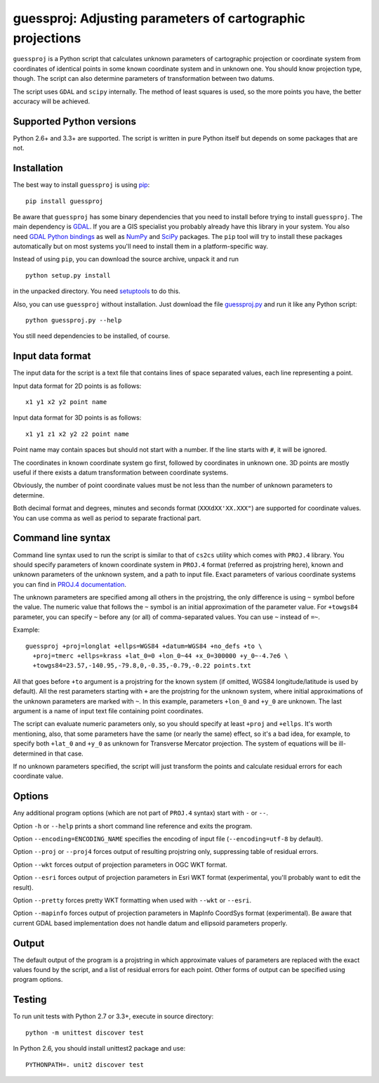 guessproj:  Adjusting parameters of cartographic projections
============================================================

``guessproj`` is a Python script that calculates unknown parameters
of cartographic projection or coordinate system from coordinates
of identical points in some known coordinate system and in unknown one.
You should know projection type, though.
The script can also determine parameters of transformation between two datums.

The script uses ``GDAL`` and ``scipy`` internally.
The method of least squares is used, so the more points you have,
the better accuracy will be achieved.

Supported Python versions
-------------------------

Python 2.6+ and 3.3+ are supported. The script is written in pure Python
itself but depends on some packages that are not.

Installation
------------

The best way to install ``guessproj`` is using
`pip <https://pip.pypa.io/en/latest/quickstart.html>`_::

    pip install guessproj
    
Be aware that ``guessproj`` has some binary dependencies that you need
to install before trying to install ``guessproj``.
The main dependency is `GDAL`_. If you are a GIS specialist
you probably already have this library in your system.
You also need `GDAL Python bindings`_
as well as `NumPy`_ and `SciPy`_ packages.
The ``pip`` tool will try to install these packages automatically
but on most systems you'll need to install them in a platform-specific way.

Instead of using ``pip``, you can download the source archive,
unpack it and run ::

    python setup.py install
    
in the unpacked directory. You need `setuptools`_ to do this.

Also, you can use ``guessproj`` without installation. Just download
the file `guessproj.py`_ and run it like any Python script::

    python guessproj.py --help
    
You still need dependencies to be installed, of course.

Input data format
-----------------

The input data for the script is a text file that contains lines
of space separated values, each line representing a point.

Input data format for 2D points is as follows::

    x1 y1 x2 y2 point name

Input data format for 3D points is as follows::

    x1 y1 z1 x2 y2 z2 point name

Point name may contain spaces but should not start with a number.
If the line starts with ``#``, it will be ignored.

The coordinates in known coordinate system go first, followed by coordinates
in unknown one. 3D points are mostly useful if there exists
a datum transformation between coordinate systems.

Obviously, the number of point coordinate values must be not less
than the number of unknown parameters to determine.

Both decimal format and degrees, minutes and seconds format
(``XXXdXX'XX.XXX"``) are supported for coordinate values.
You can use comma as well as period to separate fractional part.

Command line  syntax
--------------------

Command line syntax used to run the script is similar to that of ``cs2cs``
utility which comes with ``PROJ.4`` library. You should specify parameters
of known coordinate system in ``PROJ.4`` format (referred as projstring here),
known and unknown parameters of the unknown system, and a path to input file.
Exact parameters of various coordinate systems you can find
in `PROJ.4 documentation`_.

The unknown parameters are specified among all others in the projstring,
the only difference is using ``~`` symbol before the value. The numeric value
that follows the ``~`` symbol is an initial approximation
of the parameter value. For ``+towgs84`` parameter, you can specify ``~``
before any (or all) of comma-separated values. You can use ``~``
instead of ``=~``.

Example::

    guessproj +proj=longlat +ellps=WGS84 +datum=WGS84 +no_defs +to \
      +proj=tmerc +ellps=krass +lat_0=0 +lon_0~44 +x_0=300000 +y_0~-4.7e6 \
      +towgs84=23.57,-140.95,-79.8,0,-0.35,-0.79,-0.22 points.txt

All that goes before ``+to`` argument is a projstring for the known system
(if omitted, WGS84 longitude/latitude is used by default). All the rest
parameters starting with ``+`` are the projstring for the unknown system,
where initial approximations of the unknown parameters are marked with ``~``.
In this example, parameters ``+lon_0`` and ``+y_0`` are unknown.
The last argument is a name of input text file containing point coordinates.

The script can evaluate numeric parameters only, so you should specify
at least ``+proj`` and ``+ellps``. It's worth mentioning, also, that some
parameters have the same (or nearly the same) effect, so it's a bad idea,
for example, to specify both ``+lat_0`` and ``+y_0`` as unknown
for Transverse Mercator projection. The system of equations will be
ill-determined in that case.

If no unknown parameters specified, the script will just transform the points
and calculate residual errors for each coordinate value.

Options
-------

Any additional program options (which are not part of ``PROJ.4`` syntax)
start with ``-`` or ``--``.

Option ``-h`` or ``--help`` prints a short command line reference and exits
the program.

Option ``--encoding=ENCODING_NAME`` specifies the encoding of input file
(``--encoding=utf-8`` by default).

Option ``--proj`` or ``--proj4`` forces output of resulting projstring only,
suppressing table of residual errors.

Option ``--wkt`` forces output of projection parameters in OGC WKT format.

Option ``--esri`` forces output of projection parameters in Esri WKT format
(experimental, you'll probably want to edit the result).

Option ``--pretty`` forces pretty WKT formatting when used with ``--wkt``
or ``--esri``.

Option ``--mapinfo`` forces output of projection parameters in MapInfo CoordSys
format (experimental). Be aware that current GDAL based implementation
does not handle datum and ellipsoid parameters properly.

Output
------

The default output of the program is a projstring in which approximate values
of parameters are replaced with the exact values found by the script,
and a list of residual errors for each point. Other forms of output
can be specified using program options.

Testing
-------

To run unit tests with Python 2.7 or 3.3+, execute in source directory::

    python -m unittest discover test
    
In Python 2.6, you should install unittest2 package and use::

    PYTHONPATH=. unit2 discover test


.. _GDAL: http://www.gdal.org/
.. _GDAL Python bindings: https://pypi.python.org/pypi/GDAL/
.. _pyproj: https://pypi.python.org/pypi/pyproj/
.. _NumPy: https://pypi.python.org/pypi/numpy/
.. _SciPy: https://pypi.python.org/pypi/scipy/
.. _setuptools: https://pypi.python.org/pypi/setuptools/
.. _guessproj.py: https://raw.githubusercontent.com/Ariki/guessproj/master/guessproj.py
.. _PROJ.4 documentation: https://trac.osgeo.org/proj/wiki/GenParms
